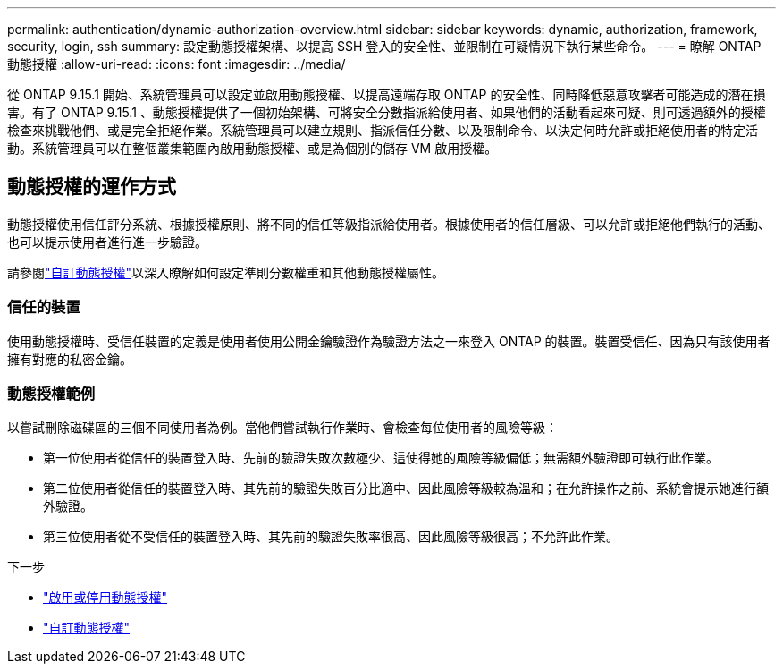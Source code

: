 ---
permalink: authentication/dynamic-authorization-overview.html 
sidebar: sidebar 
keywords: dynamic, authorization, framework, security, login, ssh 
summary: 設定動態授權架構、以提高 SSH 登入的安全性、並限制在可疑情況下執行某些命令。 
---
= 瞭解 ONTAP 動態授權
:allow-uri-read: 
:icons: font
:imagesdir: ../media/


[role="lead"]
從 ONTAP 9.15.1 開始、系統管理員可以設定並啟用動態授權、以提高遠端存取 ONTAP 的安全性、同時降低惡意攻擊者可能造成的潛在損害。有了 ONTAP 9.15.1 、動態授權提供了一個初始架構、可將安全分數指派給使用者、如果他們的活動看起來可疑、則可透過額外的授權檢查來挑戰他們、或是完全拒絕作業。系統管理員可以建立規則、指派信任分數、以及限制命令、以決定何時允許或拒絕使用者的特定活動。系統管理員可以在整個叢集範圍內啟用動態授權、或是為個別的儲存 VM 啟用授權。



== 動態授權的運作方式

動態授權使用信任評分系統、根據授權原則、將不同的信任等級指派給使用者。根據使用者的信任層級、可以允許或拒絕他們執行的活動、也可以提示使用者進行進一步驗證。

請參閱link:configure-dynamic-authorization.html["自訂動態授權"]以深入瞭解如何設定準則分數權重和其他動態授權屬性。



=== 信任的裝置

使用動態授權時、受信任裝置的定義是使用者使用公開金鑰驗證作為驗證方法之一來登入 ONTAP 的裝置。裝置受信任、因為只有該使用者擁有對應的私密金鑰。



=== 動態授權範例

以嘗試刪除磁碟區的三個不同使用者為例。當他們嘗試執行作業時、會檢查每位使用者的風險等級：

* 第一位使用者從信任的裝置登入時、先前的驗證失敗次數極少、這使得她的風險等級偏低；無需額外驗證即可執行此作業。
* 第二位使用者從信任的裝置登入時、其先前的驗證失敗百分比適中、因此風險等級較為溫和；在允許操作之前、系統會提示她進行額外驗證。
* 第三位使用者從不受信任的裝置登入時、其先前的驗證失敗率很高、因此風險等級很高；不允許此作業。


.下一步
* link:enable-disable-dynamic-authorization.html["啟用或停用動態授權"]
* link:configure-dynamic-authorization.html["自訂動態授權"]

